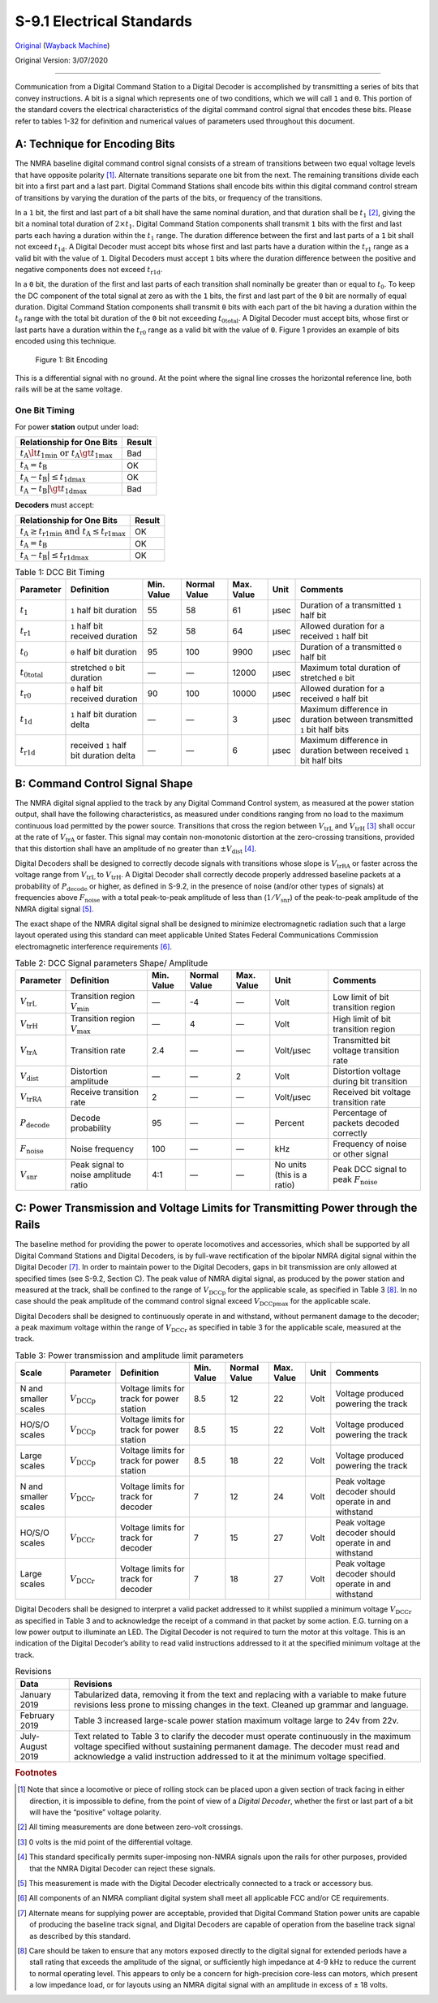 .. _electrical-standards:

S-9.1 Electrical Standards
==========================

`Original <https://www.nmra.org/sites/default/files/standards/sandrp/pdf/s-9.1_electrical_standards_2020.pdf>`_ (`Wayback Machine <https://web.archive.org/web/20230521153929/https://www.nmra.org/sites/default/files/standards/sandrp/pdf/s-9.1_electrical_standards_2020.pdf>`_)

Original Version: 3/07/2020

----

Communication from a Digital Command Station to a Digital Decoder is accomplished by transmitting a series of bits that convey instructions. A bit is a signal which represents one of two conditions, which we will call ``1`` and ``0``. This portion of the standard covers the electrical characteristics of the digital command control signal that encodes these bits. Please refer to tables 1-32 for definition and numerical values of parameters used throughout this document.

.. _technique-for-encoding-bits:

A: Technique for Encoding Bits
------------------------------

The NMRA baseline digital command control signal consists of a stream of transitions between two equal voltage levels that have opposite polarity [#f1]_. Alternate transitions separate one bit from the next. The remaining transitions divide each bit into a first part and a last part. Digital Command Stations shall encode bits within this digital command control stream of transitions by varying the duration of the parts of the bits, or frequency of the transitions.

In a ``1`` bit, the first and last part of a bit shall have the same nominal duration, and that duration shall be :math:`t_1` [#f2]_, giving the bit a nominal total duration of :math:`2 \times t_1`. Digital Command Station components shall transmit ``1`` bits with the first and last parts each having a duration within the :math:`t_1` range. The duration difference between the first and last parts of a ``1`` bit shall not exceed :math:`t_\mathrm{1d}`. A Digital Decoder must accept bits whose first and last parts have a duration within the :math:`t_\mathrm{r1}` range as a valid bit with the value of ``1``. Digital Decoders must accept ``1`` bits where the duration difference between the positive and negative components does not exceed :math:`t_\mathrm{r1d}`.

In a ``0`` bit, the duration of the first and last parts of each transition shall nominally be greater than or equal to :math:`t_0`. To keep the DC component of the total signal at zero as with the ``1`` bits, the first and last part of the ``0`` bit are normally of equal duration. Digital Command Station components shall transmit ``0`` bits with each part of the bit having a duration within the :math:`t_0` range with the total bit duration of the ``0`` bit not exceeding :math:`t_\mathrm{0total}`. A Digital Decoder must accept bits, whose first or last parts have a duration within the :math:`t_\mathrm{r0}` range as a valid bit with the value of ``0``. Figure 1 provides an example of bits encoded using this technique.

.. figure:: image/S-9.1/fig-1.png
   :alt: bit encoding

   Figure 1: Bit Encoding

This is a differential signal with no ground. At the point where the signal line crosses the horizontal reference line, both rails will be at the same voltage.

.. _one-bit-timing:

One Bit Timing
~~~~~~~~~~~~~~

.. image:: image/S-9.1/img-1.png

For power **station** output under load:

.. list-table::
   :header-rows: 1

   * - Relationship for One Bits
     - Result
   * - :math:`t_\mathrm{A} \lt t_\mathrm{1min}\ \mathrm{or}\ t_\mathrm{A} \gt t_\mathrm{1max}`
     - Bad
   * - :math:`t_\mathrm{A} = t_\mathrm{B}`
     - OK
   * - :math:`t_\mathrm{A} - t_\mathrm{B}| \le t_\mathrm{1dmax}`
     - OK
   * - :math:`t_\mathrm{A} - t_\mathrm{B}| \gt t_\mathrm{1dmax}`
     - Bad

**Decoders** must accept:

.. list-table::
   :header-rows: 1

   * - Relationship for One Bits
     - Result
   * - :math:`t_\mathrm{A} \ge t_\mathrm{r1min}\ \mathrm{and}\ t_\mathrm{A} \le t_\mathrm{r1max}`
     - OK
   * - :math:`t_\mathrm{A} = t_\mathrm{B}`
     - OK
   * - :math:`t_\mathrm{A} - t_\mathrm{B}| \le t_\mathrm{r1dmax}`
     - OK

.. list-table:: Table 1: DCC Bit Timing
   :header-rows: 1
   :width: 100%

   * - Parameter
     - Definition
     - Min. Value
     - Normal Value
     - Max. Value
     - Unit
     - Comments
   * - :math:`t_1`
     - ``1`` half bit duration
     - 55
     - 58
     - 61
     - μsec
     - Duration of a transmitted ``1`` half bit
   * - :math:`t_\mathrm{r1}`
     - ``1`` half bit received duration
     - 52
     - 58
     - 64
     - μsec
     - Allowed duration for a received ``1`` half bit
   * - :math:`t_0`
     - ``0`` half bit duration
     - 95
     - 100
     - 9900
     - μsec
     - Duration of a transmitted ``0`` half bit
   * - :math:`t_\mathrm{0total}`
     - stretched ``0`` bit duration
     - —
     - —
     - 12000
     - μsec
     - Maximum total duration of stretched ``0`` bit
   * - :math:`t_\mathrm{r0}`
     - ``0`` half bit received duration
     - 90
     - 100
     - 10000
     - μsec
     - Allowed duration for a received ``0`` half bit
   * - :math:`t_\mathrm{1d}`
     - ``1`` half bit duration delta
     - —
     - —
     - 3
     - μsec
     - Maximum difference in duration between transmitted ``1`` bit half bits
   * - :math:`t_\mathrm{r1d}`
     - received ``1`` half bit duration delta
     - —
     - —
     - 6
     - μsec
     - Maximum difference in duration between received ``1`` bit half bits

.. _command-control-signal-shape:

B: Command Control Signal Shape
-------------------------------

The NMRA digital signal applied to the track by any Digital Command Control system, as measured at the power station output, shall have the following characteristics, as measured under conditions ranging from no load to the maximum continuous load permitted by the power source. Transitions that cross the region between :math:`V_\mathrm{trL}` and :math:`V_\mathrm{trH}` [#f3]_ shall occur at the rate of :math:`V_\mathrm{trA}` or faster. This signal may contain non-monotonic distortion at the zero-crossing transitions, provided that this distortion shall have an amplitude of no greater than :math:`\pm V_\mathrm{dist}` [#f4]_.

Digital Decoders shall be designed to correctly decode signals with transitions whose slope is :math:`V_\mathrm{trRA}` or faster across the voltage range from :math:`V_\mathrm{trL}` to :math:`V_\mathrm{trH}`. A Digital Decoder shall correctly decode properly addressed baseline packets at a probability of :math:`P_\mathrm{decode}` or higher, as defined in S-9.2, in the presence of noise (and/or other types of signals) at frequencies above :math:`F_\mathrm{noise}` with a total peak-to-peak amplitude of less than (:math:`1 / V_\mathrm{snr}`) of the peak-to-peak amplitude of the NMRA digital signal [#f5]_.

The exact shape of the NMRA digital signal shall be designed to minimize electromagnetic radiation such that a large layout operated using this standard can meet applicable United States Federal Communications Commission electromagnetic interference requirements [#f6]_.

.. list-table:: Table 2: DCC Signal parameters Shape/ Amplitude
   :header-rows: 1

   * - Parameter
     - Definition
     - Min. Value
     - Normal Value
     - Max. Value
     - Unit
     - Comments
   * - :math:`V_\mathrm{trL}`
     - Transition region :math:`V_\mathrm{min}`
     - —
     - -4
     - —
     - Volt
     - Low limit of bit transition region
   * - :math:`V_\mathrm{trH}`
     - Transition region :math:`V_\mathrm{max}`
     - —
     - 4
     - —
     - Volt
     - High limit of bit transition region
   * - :math:`V_\mathrm{trA}`
     - Transition rate
     - 2.4
     - —
     - —
     - Volt/μsec
     - Transmitted bit voltage transition rate
   * - :math:`V_\mathrm{dist}`
     - Distortion amplitude
     - —
     - —
     - 2
     - Volt
     - Distortion voltage during bit transition
   * - :math:`V_\mathrm{trRA}`
     - Receive transition rate
     - 2
     - —
     - —
     - Volt/μsec
     - Received bit voltage transition rate
   * - :math:`P_\mathrm{decode}`
     - Decode probability
     - 95
     - —
     - —
     - Percent
     - Percentage of packets decoded correctly
   * - :math:`F_\mathrm{noise}`
     - Noise frequency
     - 100
     - —
     - —
     - kHz
     - Frequency of noise or other signal
   * - :math:`V_\mathrm{snr}`
     - Peak signal to noise amplitude ratio
     - 4:1
     - —
     - —
     - No units (this is a ratio)
     - Peak DCC signal to peak :math:`F_\mathrm{noise}`

.. _power-transmission-and-voltage-limits-for-transmitting-power-through-the-rails:

C: Power Transmission and Voltage Limits for Transmitting Power through the Rails
---------------------------------------------------------------------------------

The baseline method for providing the power to operate locomotives and accessories, which shall be supported by all Digital Command Stations and Digital Decoders, is by full-wave rectification of the bipolar NMRA digital signal within the Digital Decoder [#f7]_. In order to maintain power to the Digital Decoders, gaps in bit transmission are only allowed at specified times (see S-9.2, Section C). The peak value of NMRA digital signal, as produced by the power station and measured at the track, shall be confined to the range of :math:`V_\mathrm{DCCp}` for the applicable scale, as specified in Table 3 [#f8]_. In no case should the peak amplitude of the command control signal exceed :math:`V_\mathrm{DCCpmax}` for the applicable scale.

Digital Decoders shall be designed to continuously operate in and withstand, without permanent damage to the decoder; a peak maximum voltage within the range of :math:`V_\mathrm{DCCr}` as specified in table 3 for the applicable scale, measured at the track.

.. list-table:: Table 3: Power transmission and amplitude limit parameters
   :header-rows: 1

   * - Scale
     - Parameter
     - Definition
     - Min. Value
     - Normal Value
     - Max. Value
     - Unit
     - Comments
   * - N and smaller scales
     - :math:`V_\mathrm{DCCp}`
     - Voltage limits for track for power station
     - 8.5
     - 12
     - 22
     - Volt
     - Voltage produced powering the track
   * - HO/S/O scales
     - :math:`V_\mathrm{DCCp}`
     - Voltage limits for track for power station
     - 8.5
     - 15
     - 22
     - Volt
     - Voltage produced powering the track
   * - Large scales
     - :math:`V_\mathrm{DCCp}`
     - Voltage limits for track for power station
     - 8.5
     - 18
     - 22
     - Volt
     - Voltage produced powering the track
   * - N and smaller scales
     - :math:`V_\mathrm{DCCr}`
     - Voltage limits for track for decoder
     - 7
     - 12
     - 24
     - Volt
     - Peak voltage decoder should operate in and withstand
   * - HO/S/O scales
     - :math:`V_\mathrm{DCCr}`
     - Voltage limits for track for decoder
     - 7
     - 15
     - 27
     - Volt
     - Peak voltage decoder should operate in and withstand
   * - Large scales
     - :math:`V_\mathrm{DCCr}`
     - Voltage limits for track for decoder
     - 7
     - 18
     - 27
     - Volt
     - Peak voltage decoder should operate in and withstand

Digital Decoders shall be designed to interpret a valid packet addressed to it whilst supplied a minimum voltage :math:`V_\mathrm{DCCr}` as specified in Table 3 and to acknowledge the receipt of a command in that packet by some action. E.G. turning on a low power output to illuminate an LED. The Digital Decoder is not required to turn the motor at this voltage. This is an indication of the Digital Decoder’s ability to read valid instructions addressed to it at the specified minimum voltage at the track.

.. image:: image/S-9.1/img-2.png

.. list-table:: Revisions
   :header-rows: 1

   * - Data
     - Revisions
   * - January 2019
     - Tabularized data, removing it from the text and replacing with a variable to make future revisions less prone to missing changes in the text. Cleaned up grammar and language.
   * - February 2019
     - Table 3 increased large-scale power station maximum voltage large to 24v from 22v.
   * - July-August 2019
     - Text related to Table 3 to clarify the decoder must operate continuously in the maximum voltage specified without sustaining permanent damage. The decoder must read and acknowledge a valid instruction addressed to it at the minimum voltage specified.

.. rubric:: Footnotes

.. [#f1] Note that since a locomotive or piece of rolling stock can be placed upon a given section of track facing in either direction, it is impossible to define, from the point of view of a *Digital Decoder*, whether the first or last part of a bit will have the “positive” voltage polarity.

.. [#f2] All timing measurements are done between zero-volt crossings.

.. [#f3] 0 volts is the mid point of the differential voltage.

.. [#f4] This standard specifically permits super-imposing non-NMRA signals upon the rails for other purposes, provided that the NMRA Digital Decoder can reject these signals.

.. [#f5] This measurement is made with the Digital Decoder electrically connected to a track or accessory bus.

.. [#f6] All components of an NMRA compliant digital system shall meet all applicable FCC and/or CE requirements.

.. [#f7] Alternate means for supplying power are acceptable, provided that Digital Command Station power units are capable of producing the baseline track signal, and Digital Decoders are capable of operation from the baseline track signal as described by this standard.

.. [#f8] Care should be taken to ensure that any motors exposed directly to the digital signal for extended periods have a stall rating that exceeds the amplitude of the signal, or sufficiently high impedance at 4-9 kHz to reduce the current to normal operating level. This appears to only be a concern for high-precision core-less can motors, which present a low impedance load, or for layouts using an NMRA digital signal with an amplitude in excess of ± 18 volts.
